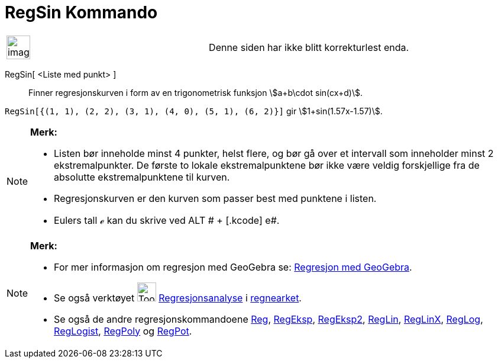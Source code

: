 = RegSin Kommando
:page-en: commands/FitSin
ifdef::env-github[:imagesdir: /nb/modules/ROOT/assets/images]

[width="100%",cols="50%,50%",]
|===
a|
image:Ambox_content.png[image,width=40,height=40]

|Denne siden har ikke blitt korrekturlest enda.
|===

RegSin[ <Liste med punkt> ]::
  Finner regresjonskurven i form av en trigonometrisk funksjon stem:[a+b\cdot sin(cx+d)].

[EXAMPLE]
====

`++RegSin[{(1, 1), (2, 2), (3, 1), (4, 0), (5, 1), (6, 2)}]++` gir stem:[1+sin(1.57x-1.57)].

====

[NOTE]
====

*Merk:*

* Listen bør inneholde minst 4 punkter, helst flere, og bør gå over et intervall som inneholder minst 2
ekstremalpunkter. De første to lokale ekstremalpunktene bør ikke være veldig forskjellige fra de absolutte
ekstremalpunktene til kurven.
* Regresjonskurven er den kurven som passer best med punktene i listen.
* Eulers tall ℯ kan du skrive ved [.kcode]#ALT # + [.kcode]# e#.

====

[NOTE]
====

*Merk:*

* For mer informasjon om regresjon med GeoGebra se:
http://www.geogebra.no/filer/opplaring/RegresjonMedGeoGebra.pdf[Regresjon med GeoGebra].
* Se også verktøyet image:Tool_Two_Variable_Regression_Analysis.gif[Tool Two Variable Regression
Analysis.gif,width=32,height=32] xref:/tools/Regresjonsanalyse.adoc[Regresjonsanalyse] i
xref:/Regneark.adoc[regnearket].
* Se også de andre regresjonskommandoene xref:/commands/Reg.adoc[Reg], xref:/commands/RegEksp.adoc[RegEksp],
xref:/commands/RegEksp2.adoc[RegEksp2], xref:/commands/RegLin.adoc[RegLin], xref:/commands/RegLinX.adoc[RegLinX],
xref:/commands/RegLog.adoc[RegLog], xref:/commands/RegLogist.adoc[RegLogist], xref:/commands/RegPoly.adoc[RegPoly] og
xref:/commands/RegPot.adoc[RegPot].

====

